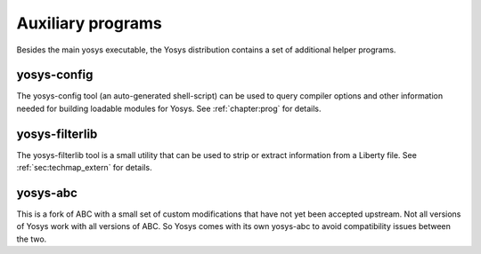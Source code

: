 Auxiliary programs
==================

Besides the main yosys executable, the Yosys distribution contains a set of
additional helper programs.

yosys-config
------------

The yosys-config tool (an auto-generated shell-script) can be used to query
compiler options and other information needed for building loadable modules for
Yosys. See :ref:`chapter:prog` for details.

.. _sec:filterlib:

yosys-filterlib
---------------

The yosys-filterlib tool is a small utility that can be used to strip or extract
information from a Liberty file. See :ref:`sec:techmap_extern` for
details.

yosys-abc
---------

This is a fork of ABC with a small set of custom modifications that have not yet
been accepted upstream. Not all versions of Yosys work with all versions of ABC.
So Yosys comes with its own yosys-abc to avoid compatibility issues between the
two.
